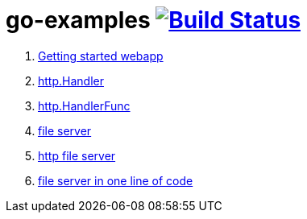 = go-examples image:https://travis-ci.org/daggerok/go-examples.svg?branch=master["Build Status", link="https://travis-ci.org/daggerok/go-examples"]

. link:01-webapp/[Getting started webapp]
. link:02-http-handler/[http.Handler]
. link:03-handler-func/[http.HandlerFunc]
. link:04-file-server/[file server]
. link:05-http-serve-file/[http file server]
. link:06-http-server-even-more-simpler/[file server in one line of code]
